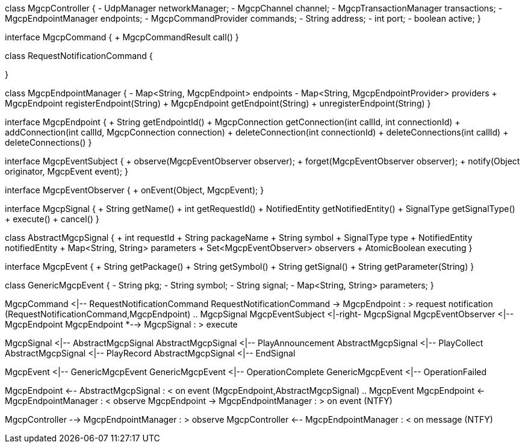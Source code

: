 [plantuml,file="mgcp-classes-signals.png"]
--
class MgcpController {
    - UdpManager networkManager;
    - MgcpChannel channel;
    - MgcpTransactionManager transactions;
    - MgcpEndpointManager endpoints;
    - MgcpCommandProvider commands;
    - String address;
    - int port;
    - boolean active;
}

interface MgcpCommand {
    + MgcpCommandResult call()
}

class RequestNotificationCommand {
    
}

class MgcpEndpointManager {
    - Map<String, MgcpEndpoint> endpoints
    - Map<String, MgcpEndpointProvider> providers
    + MgcpEndpoint registerEndpoint(String)
    + MgcpEndpoint getEndpoint(String)
    + unregisterEndpoint(String)
}

interface MgcpEndpoint {
    + String getEndpointId()
    + MgcpConnection getConnection(int callId, int connectionId)
    + addConnection(int callId, MgcpConnection connection)
    + deleteConnection(int connectionId)
    + deleteConnections(int callId)
    + deleteConnections()
}

interface MgcpEventSubject {
    + observe(MgcpEventObserver observer);
    + forget(MgcpEventObserver observer);
    + notify(Object originator, MgcpEvent event);
}

interface MgcpEventObserver {
    + onEvent(Object, MgcpEvent);
}

interface MgcpSignal {
    + String getName()
    + int getRequestId()
    + NotifiedEntity getNotifiedEntity()
    + SignalType getSignalType()
    + execute()
    + cancel()
}

class AbstractMgcpSignal {
    + int requestId
    + String packageName
    + String symbol
    + SignalType type
    + NotifiedEntity notifiedEntity
    + Map<String, String> parameters
    + Set<MgcpEventObserver> observers
    + AtomicBoolean executing
}

interface MgcpEvent {
    + String getPackage()
    + String getSymbol()
    + String getSignal()
    + String getParameter(String)
}

class GenericMgcpEvent {
    - String pkg;
    - String symbol;
    - String signal;
    - Map<String, String> parameters;
}

MgcpCommand <|-- RequestNotificationCommand
RequestNotificationCommand -> MgcpEndpoint : > request notification
(RequestNotificationCommand,MgcpEndpoint) .. MgcpSignal
MgcpEventSubject <|-right- MgcpSignal
MgcpEventObserver <|-- MgcpEndpoint
MgcpEndpoint *--> MgcpSignal : > execute

MgcpSignal <|-- AbstractMgcpSignal
AbstractMgcpSignal <|-- PlayAnnouncement
AbstractMgcpSignal <|-- PlayCollect
AbstractMgcpSignal <|-- PlayRecord
AbstractMgcpSignal <|-- EndSignal

MgcpEvent <|-- GenericMgcpEvent
GenericMgcpEvent <|-- OperationComplete
GenericMgcpEvent <|-- OperationFailed

MgcpEndpoint <-- AbstractMgcpSignal : < on event
(MgcpEndpoint,AbstractMgcpSignal) .. MgcpEvent
MgcpEndpoint <- MgcpEndpointManager : < observe
MgcpEndpoint -> MgcpEndpointManager : > on event (NTFY)

MgcpController --> MgcpEndpointManager : > observe
MgcpController <-- MgcpEndpointManager : < on message (NTFY)
--